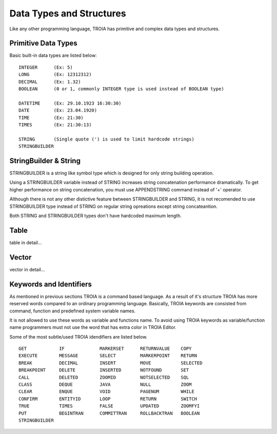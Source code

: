 

=======================
Data Types and Structures
=======================

Like any other programming language, TROIA has primitive and complex data types and structures.

	
Primitive Data Types
--------------------

Basic built-in data types are listed below:

::

	INTEGER      (Ex: 5)
	LONG         (Ex: 12312312)
	DECIMAL      (Ex: 1.32)
	BOOLEAN      (0 or 1, commonly INTEGER type is used instead of BOOLEAN type)
	
	DATETIME     (Ex: 29.10.1923 16:30:30) 
	DATE         (Ex: 23.04.1920) 
	TIME         (Ex: 21:30)
	TIMES        (Ex: 21:30:13)
	
	STRING       (Single quote (') is used to limit hardcode strings)
	STRINGBUILDER

StringBuilder & String
--------------------

STRINGBUILDER is a string like symbol type which is designed for only string building operation.

Using a STRINGBUILDER variable instead of STRING increases string concatenation performance dramatically.
To get higher performance on string concatenation, you must use APPENDSTRING command instead of '+' operator.

Although there is not any other distictive feature between STRINGBUILDER and STRING, it is not recomended to use STRINGBUILDER type instead of STRING on regular string opreations except string concateantion.

Both STRING and STRINGBUILDER types don't have hardcoded maximum length.


Table
--------------------

table in detail...


Vector
--------------------

vector in detail...


Keywords and Identifiers
------------------------

As mentioned in previous sections TROIA is a command based language. As a result of it's structure TROIA has more reserved words compared to an ordinary programming language.
Basically, TROIA keywords are consisted from command, function and predefined system variable names. 

It is not allowed to use these words as variable and functions name.
To avoid using TROIA keywords as variable/function name programmers must not use the word that has extra color in TROIA Editor.

Some of the most subtle/used TROIA idendifiers are listed below.

::

	GET            IF             MARKERSET      RETURNVALUE    COPY
	EXECUTE        MESSAGE        SELECT         MARKERPOINT    RETURN
	BREAK          DECIMAL        INSERT         MOVE           SELECTED
	BREAKPOINT     DELETE         INSERTED       NOTFOUND       SET              
	CALL           DELETED        ZOOMID         NOTSELECTED    SQL
	CLASS          DEQUE          JAVA           NULL           ZOOM
	CLEAR          ENQUE          VOID           PAGENUM        WHILE
	CONFIRM        ENTITYID       LOOP           RETURN         SWITCH
	TRUE           TIMES          FALSE          UPDATED        ZOOMFYI
	PUT            BEGINTRAN      COMMITTRAN     ROLLBACKTRAN   BOOLEAN
	STRINGBUILDER  
